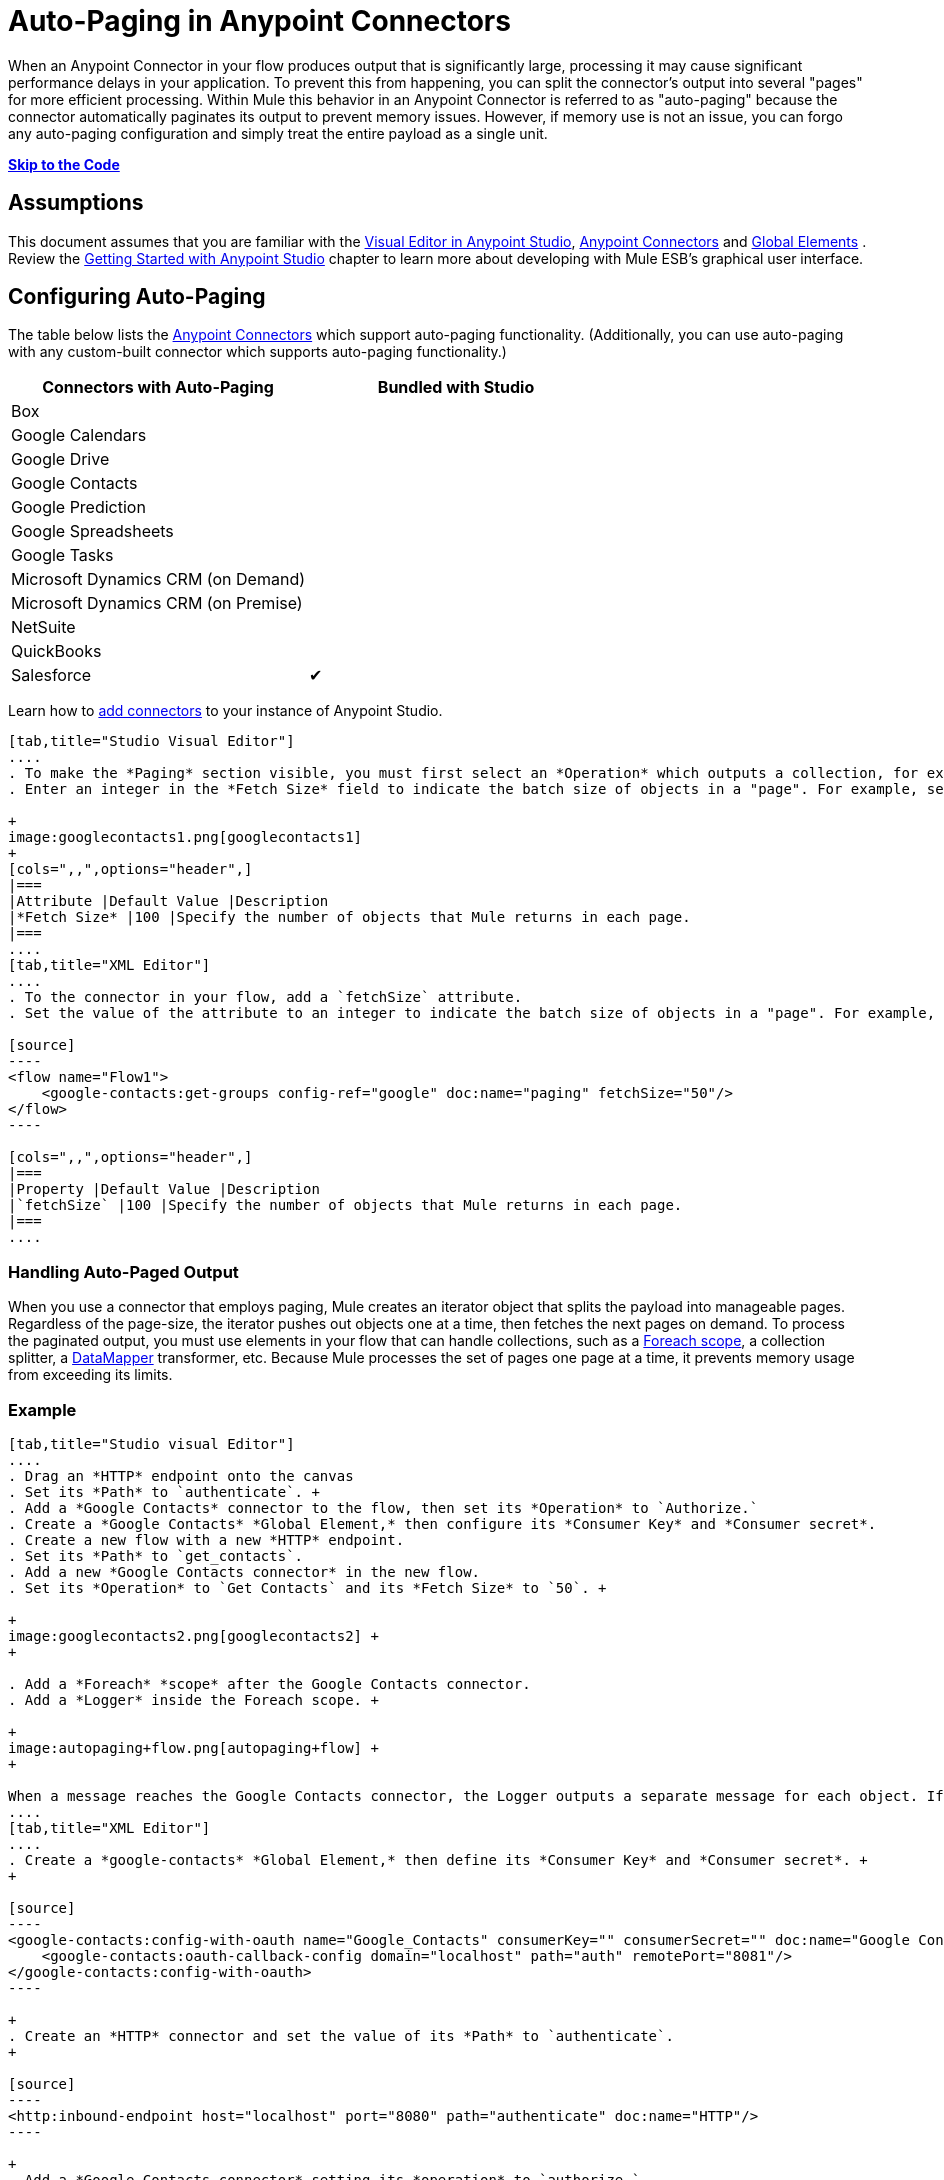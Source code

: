 = Auto-Paging in Anypoint Connectors

When an Anypoint Connector in your flow produces output that is significantly large, processing it may cause significant performance delays in your application. To prevent this from happening, you can split the connector's output into several "pages" for more efficient processing. Within Mule this behavior in an Anypoint Connector is referred to as "auto-paging" because the connector automatically paginates its output to prevent memory issues. However, if memory use is not an issue, you can forgo any auto-paging configuration and simply treat the entire payload as a single unit.

*link:#Auto-PaginginAnypointConnectors-CompleteExample[Skip to the Code]*

== Assumptions

This document assumes that you are familiar with the http://www.mulesoft.org/documentation/display/current/Mule+Studio+Essentials[Visual Editor in Anypoint Studio], http://www.mulesoft.org/documentation/display/current/Anypoint+Connectors[Anypoint Connectors] and http://www.mulesoft.org/documentation/display/current/Understand+Global+Mule+Elements[Global Elements] . Review the http://www.mulesoft.org/documentation/display/current/Getting+Started+with+Mule+Studio[Getting Started with Anypoint Studio] chapter to learn more about developing with Mule ESB's graphical user interface.

== Configuring Auto-Paging

The table below lists the http://www.mulesoft.org/documentation/display/current/Anypoint+Connectors[Anypoint Connectors] which support auto-paging functionality. (Additionally, you can use auto-paging with any custom-built connector which supports auto-paging functionality.)

[width="100%",cols="50%,50%",options="header",]
|===
|Connectors with Auto-Paging |Bundled with Studio
|Box | 
|Google Calendars | 
|Google Drive | 
|Google Contacts | 
|Google Prediction | 
|Google Spreadsheets | 
|Google Tasks | 
|Microsoft Dynamics CRM (on Demand) | 
|Microsoft Dynamics CRM (on Premise) | 
|NetSuite | 
|QuickBooks | 
|Salesforce |✔
|===

Learn how to http://www.mulesoft.org/documentation/display/current/Installing+Extensions[add connectors] to your instance of Anypoint Studio.

[tabs]
------
[tab,title="Studio Visual Editor"]
....
. To make the *Paging* section visible, you must first select an *Operation* which outputs a collection, for example `Get groups`. Otherwise, Studio does not display the Paging section in the properties editor.
. Enter an integer in the *Fetch Size* field to indicate the batch size of objects in a "page". For example, set the Fetch Size to `50` to return information in batches of 50 objects. +

+
image:googlecontacts1.png[googlecontacts1]
+
[cols=",,",options="header",]
|===
|Attribute |Default Value |Description
|*Fetch Size* |100 |Specify the number of objects that Mule returns in each page.
|===
....
[tab,title="XML Editor"]
....
. To the connector in your flow, add a `fetchSize` attribute.
. Set the value of the attribute to an integer to indicate the batch size of objects in a "page". For example, set `fetchSize` to `50` to return information in batches of 50 objects.

[source]
----
<flow name="Flow1">
    <google-contacts:get-groups config-ref="google" doc:name="paging" fetchSize="50"/>
</flow>
----

[cols=",,",options="header",]
|===
|Property |Default Value |Description
|`fetchSize` |100 |Specify the number of objects that Mule returns in each page.
|===
....
------

=== Handling Auto-Paged Output

When you use a connector that employs paging, Mule creates an iterator object that splits the payload into manageable pages. Regardless of the page-size, the iterator pushes out objects one at a time, then fetches the next pages on demand. To process the paginated output, you must use elements in your flow that can handle collections, such as a link:/docs/display/current/Foreach[Foreach scope], a collection splitter, a link:/docs/display/current/DataMapper+Concepts[DataMapper] transformer, etc. Because Mule processes the set of pages one page at a time, it prevents memory usage from exceeding its limits.

=== Example

[tabs]
------
[tab,title="Studio visual Editor"]
....
. Drag an *HTTP* endpoint onto the canvas
. Set its *Path* to `authenticate`. +
. Add a *Google Contacts* connector to the flow, then set its *Operation* to `Authorize.`
. Create a *Google Contacts* *Global Element,* then configure its *Consumer Key* and *Consumer secret*.
. Create a new flow with a new *HTTP* endpoint.
. Set its *Path* to `get_contacts`.
. Add a new *Google Contacts connector* in the new flow.
. Set its *Operation* to `Get Contacts` and its *Fetch Size* to `50`. +

+
image:googlecontacts2.png[googlecontacts2] +
+

. Add a *Foreach* *scope* after the Google Contacts connector.
. Add a *Logger* inside the Foreach scope. +

+
image:autopaging+flow.png[autopaging+flow] +
+

When a message reaches the Google Contacts connector, the Logger outputs a separate message for each object. If there are more than 50 objects, Mule paginates the output.
....
[tab,title="XML Editor"]
....
. Create a *google-contacts* *Global Element,* then define its *Consumer Key* and *Consumer secret*. +
+

[source]
----
<google-contacts:config-with-oauth name="Google_Contacts" consumerKey="" consumerSecret="" doc:name="Google Contacts" applicationName="Mule-GoogleContactsConnector">
    <google-contacts:oauth-callback-config domain="localhost" path="auth" remotePort="8081"/>
</google-contacts:config-with-oauth>
----

+
. Create an *HTTP* connector and set the value of its *Path* to `authenticate`.
+

[source]
----
<http:inbound-endpoint host="localhost" port="8080" path="authenticate" doc:name="HTTP"/>
----

+
. Add a *Google Contacts connector* setting its *operation* to `authorize.`
+

[source]
----
<google-contacts:authorize config-ref="Google_Contacts" doc:name="Google Contacts"/> 
----

. Create a new flow with a new *HTTP* endpoint. Set the value of its *Path* to `get_contacts`, and reference the same configuration element as the other connector.
+

[source]
----
<http:inbound-endpoint host="localhost" port="8080" path="get_contacts" doc:name="HTTP"/>
----

. Add a new *Google Contacts connector* in the new flow setting its *operation* to `get-contacts` and *fetchSize* to `50`.
+

[source]
----
<google-contacts:get-contacts config-ref="Google_Contacts" doc:name="Google Contacts" fetchSize="50"/>
----

. After the Google Contacts connector, add a *Foreach* to the flow, then add a *Logger* as a child element inside Foreach element.

[source]
----
<foreach doc:name="For Each">
    <logger message="#[message.payload.getEmailAddresses()]" level="INFO" doc:name="Logger"/>
</foreach>
----

When a message reaches the Google Contacts connector, the Logger outputs a separate message for each object. If there are more than 50 objects, Mule paginates the output. See below for a link:#Auto-PaginginAnypointConnectors-CompleteExample[complete example].
....
------
== Additional MEL Expressions

When working with paginated output in a flow, you can use MEL expressions to call two functions.

[cols=",,",options="header",]
|===
|Function |Syntax |Description
|*size* |`#[payload.size()]` |Returns the total amount of available objects.
|*close* |`#[payload.close()]` |Abort iteration. +
This function frees up the resources that auto-paging is using.
|===

==  Example

You can call both the `size()` and the `close()` functions in any expression that supports MEL. The simple example below illustrates how to call `size()` in a logger so that it records the total amount of objects that the connector is outputting.

[source]
----
<?xml version="1.0" encoding="UTF-8"?>
<mule xmlns:http="http://www.mulesoft.org/schema/mule/http" xmlns:tracking="http://www.mulesoft.org/schema/mule/ee/tracking" xmlns:google-contacts="http://www.mulesoft.org/schema/mule/google-contacts" xmlns="http://www.mulesoft.org/schema/mule/core" xmlns:doc="http://www.mulesoft.org/schema/mule/documentation" xmlns:spring="http://www.springframework.org/schema/beans" version="EE-3.5.0" xmlns:xsi="http://www.w3.org/2001/XMLSchema-instance" xsi:schemaLocation="http://www.springframework.org/schema/beans http://www.springframework.org/schema/beans/spring-beans-current.xsd
http://www.mulesoft.org/schema/mule/core http://www.mulesoft.org/schema/mule/core/current/mule.xsd
http://www.mulesoft.org/schema/mule/google-contacts http://www.mulesoft.org/schema/mule/google-contacts/1.7.4/mule-google-contacts.xsd
http://www.mulesoft.org/schema/mule/http http://www.mulesoft.org/schema/mule/http/current/mule-http.xsd
http://www.mulesoft.org/schema/mule/ee/tracking http://www.mulesoft.org/schema/mule/ee/tracking/current/mule-tracking-ee.xsd">
 
 
    <google-contacts:config-with-oauth name="Google_Contacts" consumerKey="" consumerSecret="" doc:name="Google Contacts" applicationName="Mule-GoogleContactsConnector">
        <google-contacts:oauth-callback-config domain="localhost" path="auth" remotePort="8081"/>
    </google-contacts:config-with-oauth>
 
    <flow name="authorizationAndAuthenticationFlow">
        <http:inbound-endpoint host="localhost" port="8080" path="authenticate" doc:name="HTTP"/>
        <google-contacts:authorize config-ref="Google_Contacts" doc:name="Google Contacts"/>
    </flow>
    <flow name="googleContactsTest" doc:name="googleContactsTest">
        <http:inbound-endpoint host="localhost" port="8080" path="get_contacts" doc:name="HTTP"/>
        <google-contacts:get-contacts config-ref="Google_Contacts" doc:name="Google Contacts" fetchSize="50"/>
        <logger message="#[payload.size()]" level="INFO" doc:name="Log_Size"/>
        <foreach doc:name="For Each">
             <logger message="#[payload.getEmailAddresses()]" level="INFO" doc:name="Log_Size"/>
        </foreach>
    </flow>
</mule>
----

== Complete Example

[source]
----
<?xml version="1.0" encoding="UTF-8"?>
<mule xmlns:http="http://www.mulesoft.org/schema/mule/http" xmlns:tracking="http://www.mulesoft.org/schema/mule/ee/tracking" xmlns:google-contacts="http://www.mulesoft.org/schema/mule/google-contacts" xmlns="http://www.mulesoft.org/schema/mule/core" xmlns:doc="http://www.mulesoft.org/schema/mule/documentation" xmlns:spring="http://www.springframework.org/schema/beans" version="EE-3.5.0" xmlns:xsi="http://www.w3.org/2001/XMLSchema-instance" xsi:schemaLocation="http://www.springframework.org/schema/beans http://www.springframework.org/schema/beans/spring-beans-current.xsd
http://www.mulesoft.org/schema/mule/core http://www.mulesoft.org/schema/mule/core/current/mule.xsd
http://www.mulesoft.org/schema/mule/google-contacts http://www.mulesoft.org/schema/mule/google-contacts/1.7.4/mule-google-contacts.xsd
http://www.mulesoft.org/schema/mule/http http://www.mulesoft.org/schema/mule/http/current/mule-http.xsd
http://www.mulesoft.org/schema/mule/ee/tracking http://www.mulesoft.org/schema/mule/ee/tracking/current/mule-tracking-ee.xsd">
 
 
    <google-contacts:config-with-oauth name="Google_Contacts" consumerKey="" consumerSecret="" doc:name="Google Contacts" applicationName="Mule-GoogleContactsConnector">
        <google-contacts:oauth-callback-config domain="localhost" path="auth" remotePort="8081"/>
    </google-contacts:config-with-oauth>
 
    <flow name="authorizationAndAuthenticationFlow">
        <http:inbound-endpoint host="localhost" port="8080" path="authenticate" doc:name="HTTP"/>
        <google-contacts:authorize config-ref="Google_Contacts" doc:name="Google Contacts"/>
    </flow>
    <flow name="googleContactsTest" doc:name="googleContactsTest">
        <http:inbound-endpoint host="localhost" port="8080" path="get_contacts" doc:name="HTTP"/>
        <google-contacts:get-contacts config-ref="Google_Contacts" doc:name="Google Contacts" fetchSize="50"/>
         <logger message="#[payload.size()]" level="INFO" doc:name="Log_Size"/>
         <foreach doc:name="For Each">
            <logger message="#[payload.getEmailAddresses()]"  level="INFO" doc:name="Logger"/>
        </foreach>
    </flow>
</mule>
----

== See Also

* Learn more about link:/docs/display/current/Scopes[Scopes].
* Learn more about the link:/docs/display/current/Foreach[Foreach] scope.
* Need to handle really large payloads? Learn about link:/docs/display/current/Mule+High+Availability+HA+Clusters[Mule High Availability HA Clusters].
